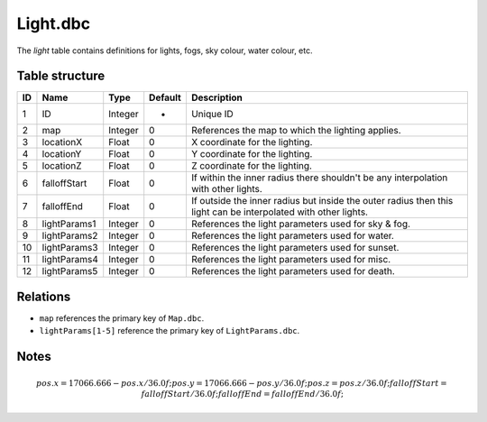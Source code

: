 .. _file-formats-dbc-light:

=========
Light.dbc
=========

The *light* table contains definitions for lights, fogs, sky colour,
water colour, etc.

Table structure
---------------

+------+------------------+--------------------+-----------+------------------------------------------------------------------------------------------------------------------+
| ID   | Name             | Type               | Default   | Description                                                                                                      |
+======+==================+====================+===========+==================================================================================================================+
| 1    | ID               | Integer            | -         | Unique ID                                                                                                        |
+------+------------------+--------------------+-----------+------------------------------------------------------------------------------------------------------------------+
| 2    | map              | Integer            | 0         | References the map to which the lighting applies.                                                                |
+------+------------------+--------------------+-----------+------------------------------------------------------------------------------------------------------------------+
| 3    | locationX        | Float              | 0         | X coordinate for the lighting.                                                                                   |
+------+------------------+--------------------+-----------+------------------------------------------------------------------------------------------------------------------+
| 4    | locationY        | Float              | 0         | Y coordinate for the lighting.                                                                                   |
+------+------------------+--------------------+-----------+------------------------------------------------------------------------------------------------------------------+
| 5    | locationZ        | Float              | 0         | Z coordinate for the lighting.                                                                                   |
+------+------------------+--------------------+-----------+------------------------------------------------------------------------------------------------------------------+
| 6    | falloffStart     | Float              | 0         | If within the inner radius there shouldn't be any interpolation with other lights.                               |
+------+------------------+--------------------+-----------+------------------------------------------------------------------------------------------------------------------+
| 7    | falloffEnd       | Float              | 0         | If outside the inner radius but inside the outer radius then this light can be interpolated with other lights.   |
+------+------------------+--------------------+-----------+------------------------------------------------------------------------------------------------------------------+
| 8    | lightParams1     | Integer            | 0         | References the light parameters used for sky & fog.                                                              |
+------+------------------+--------------------+-----------+------------------------------------------------------------------------------------------------------------------+
| 9    | lightParams2     | Integer            | 0         | References the light parameters used for water.                                                                  |
+------+------------------+--------------------+-----------+------------------------------------------------------------------------------------------------------------------+
| 10   | lightParams3     | Integer            | 0         | References the light parameters used for sunset.                                                                 |
+------+------------------+--------------------+-----------+------------------------------------------------------------------------------------------------------------------+
| 11   | lightParams4     | Integer            | 0         | References the light parameters used for misc.                                                                   |
+------+------------------+--------------------+-----------+------------------------------------------------------------------------------------------------------------------+
| 12   | lightParams5     | Integer            | 0         | References the light parameters used for death.                                                                  |
+------+------------------+--------------------+-----------+------------------------------------------------------------------------------------------------------------------+

Relations
---------

-  ``map`` references the primary key of ``Map.dbc``.
-  ``lightParams[1-5]`` reference the primary key of ``LightParams.dbc``.

Notes
-----

.. math::

        pos.x = 17066.666 - pos.x / 36.0f;
        pos.y = 17066.666 - pos.y / 36.0f;
        pos.z = pos.z / 36.0f;
        falloffStart = falloffStart / 36.0f;
        falloffEnd = falloffEnd / 36.0f;
